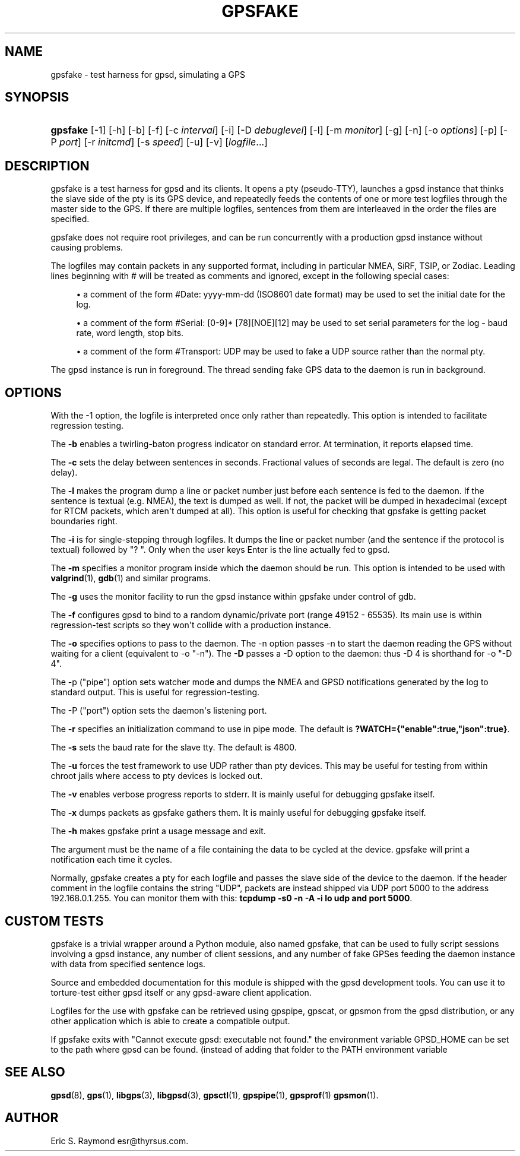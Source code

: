 '\" t
.\"     Title: gpsfake
.\"    Author: [see the "AUTHOR" section]
.\" Generator: DocBook XSL Stylesheets v1.76.1 <http://docbook.sf.net/>
.\"      Date: 12 Feb 2005
.\"    Manual: GPSD Documentation
.\"    Source: The GPSD Project
.\"  Language: English
.\"
.TH "GPSFAKE" "1" "12 Feb 2005" "The GPSD Project" "GPSD Documentation"
.\" -----------------------------------------------------------------
.\" * Define some portability stuff
.\" -----------------------------------------------------------------
.\" ~~~~~~~~~~~~~~~~~~~~~~~~~~~~~~~~~~~~~~~~~~~~~~~~~~~~~~~~~~~~~~~~~
.\" http://bugs.debian.org/507673
.\" http://lists.gnu.org/archive/html/groff/2009-02/msg00013.html
.\" ~~~~~~~~~~~~~~~~~~~~~~~~~~~~~~~~~~~~~~~~~~~~~~~~~~~~~~~~~~~~~~~~~
.ie \n(.g .ds Aq \(aq
.el       .ds Aq '
.\" -----------------------------------------------------------------
.\" * set default formatting
.\" -----------------------------------------------------------------
.\" disable hyphenation
.nh
.\" disable justification (adjust text to left margin only)
.ad l
.\" -----------------------------------------------------------------
.\" * MAIN CONTENT STARTS HERE *
.\" -----------------------------------------------------------------
.SH "NAME"
gpsfake \- test harness for gpsd, simulating a GPS
.SH "SYNOPSIS"
.HP \w'\fBgpsfake\fR\ 'u
\fBgpsfake\fR [\-1] [\-h] [\-b] [\-f] [\-c\ \fIinterval\fR] [\-i] [\-D\ \fIdebuglevel\fR] [\-l] [\-m\ \fImonitor\fR] [\-g] [\-n] [\-o\ \fIoptions\fR] [\-p] [\-P\ \fIport\fR] [\-r\ \fIinitcmd\fR] [\-s\ \fIspeed\fR] [\-u] [\-v] [\fIlogfile\fR...]
.SH "DESCRIPTION"
.PP
gpsfake
is a test harness for
gpsd
and its clients\&. It opens a pty (pseudo\-TTY), launches a
gpsd
instance that thinks the slave side of the pty is its GPS device, and repeatedly feeds the contents of one or more test logfiles through the master side to the GPS\&. If there are multiple logfiles, sentences from them are interleaved in the order the files are specified\&.
.PP
gpsfake
does not require root privileges, and can be run concurrently with a production
gpsd
instance without causing problems\&.
.PP
The logfiles may contain packets in any supported format, including in particular NMEA, SiRF, TSIP, or Zodiac\&. Leading lines beginning with # will be treated as comments and ignored, except in the following special cases:
.sp
.RS 4
.ie n \{\
\h'-04'\(bu\h'+03'\c
.\}
.el \{\
.sp -1
.IP \(bu 2.3
.\}
a comment of the form #Date: yyyy\-mm\-dd (ISO8601 date format) may be used to set the initial date for the log\&.
.RE
.sp
.RS 4
.ie n \{\
\h'-04'\(bu\h'+03'\c
.\}
.el \{\
.sp -1
.IP \(bu 2.3
.\}
a comment of the form #Serial: [0\-9]* [78][NOE][12] may be used to set serial parameters for the log \- baud rate, word length, stop bits\&.
.RE
.sp
.RS 4
.ie n \{\
\h'-04'\(bu\h'+03'\c
.\}
.el \{\
.sp -1
.IP \(bu 2.3
.\}
a comment of the form #Transport: UDP may be used to fake a UDP source rather than the normal pty\&.
.RE
.PP
The
gpsd
instance is run in foreground\&. The thread sending fake GPS data to the daemon is run in background\&.
.SH "OPTIONS"
.PP
With the \-1 option, the logfile is interpreted once only rather than repeatedly\&. This option is intended to facilitate regression testing\&.
.PP
The
\fB\-b\fR
enables a twirling\-baton progress indicator on standard error\&. At termination, it reports elapsed time\&.
.PP
The
\fB\-c\fR
sets the delay between sentences in seconds\&. Fractional values of seconds are legal\&. The default is zero (no delay)\&.
.PP
The
\fB\-l\fR
makes the program dump a line or packet number just before each sentence is fed to the daemon\&. If the sentence is textual (e\&.g\&. NMEA), the text is dumped as well\&. If not, the packet will be dumped in hexadecimal (except for RTCM packets, which aren\*(Aqt dumped at all)\&. This option is useful for checking that gpsfake is getting packet boundaries right\&.
.PP
The
\fB\-i\fR
is for single\-stepping through logfiles\&. It dumps the line or packet number (and the sentence if the protocol is textual) followed by "? "\&. Only when the user keys Enter is the line actually fed to
gpsd\&.
.PP
The
\fB\-m\fR
specifies a monitor program inside which the daemon should be run\&. This option is intended to be used with
\fBvalgrind\fR(1),
\fBgdb\fR(1)
and similar programs\&.
.PP
The
\fB\-g\fR
uses the monitor facility to run the
gpsd
instance within gpsfake under control of gdb\&.
.PP
The
\fB\-f\fR
configures
gpsd
to bind to a random dynamic/private port (range 49152 \- 65535)\&. Its main use is within regression\-test scripts so they won\*(Aqt collide with a production instance\&.
.PP
The
\fB\-o\fR
specifies options to pass to the daemon\&. The \-n option passes \-n to start the daemon reading the GPS without waiting for a client (equivalent to \-o "\-n")\&. The
\fB\-D\fR
passes a \-D option to the daemon: thus \-D 4 is shorthand for \-o "\-D 4"\&.
.PP
The \-p ("pipe") option sets watcher mode and dumps the NMEA and GPSD notifications generated by the log to standard output\&. This is useful for regression\-testing\&.
.PP
The \-P ("port") option sets the daemon\*(Aqs listening port\&.
.PP
The
\fB\-r\fR
specifies an initialization command to use in pipe mode\&. The default is
\fB?WATCH={"enable":true,"json":true}\fR\&.
.PP
The
\fB\-s\fR
sets the baud rate for the slave tty\&. The default is 4800\&.
.PP
The
\fB\-u\fR
forces the test framework to use UDP rather than pty devices\&. This may be useful for testing from within chroot jails where access to pty devices is locked out\&.
.PP
The
\fB\-v\fR
enables verbose progress reports to stderr\&. It is mainly useful for debugging
gpsfake
itself\&.
.PP
The
\fB\-x\fR
dumps packets as
gpsfake
gathers them\&. It is mainly useful for debugging
gpsfake
itself\&.
.PP
The
\fB\-h\fR
makes
gpsfake
print a usage message and exit\&.
.PP
The argument must be the name of a file containing the data to be cycled at the device\&.
gpsfake
will print a notification each time it cycles\&.
.PP
Normally, gpsfake creates a pty for each logfile and passes the slave side of the device to the daemon\&. If the header comment in the logfile contains the string "UDP", packets are instead shipped via UDP port 5000 to the address 192\&.168\&.0\&.1\&.255\&. You can monitor them with this:
\fBtcpdump \-s0 \-n \-A \-i lo udp and port 5000\fR\&.
.SH "CUSTOM TESTS"
.PP
gpsfake
is a trivial wrapper around a Python module, also named gpsfake, that can be used to fully script sessions involving a
gpsd
instance, any number of client sessions, and any number of fake GPSes feeding the daemon instance with data from specified sentence logs\&.
.PP
Source and embedded documentation for this module is shipped with the
gpsd
development tools\&. You can use it to torture\-test either
gpsd
itself or any
gpsd\-aware client application\&.
.PP
Logfiles for the use with
gpsfake
can be retrieved using
gpspipe,
gpscat, or
gpsmon
from the gpsd distribution, or any other application which is able to create a compatible output\&.
.PP
If
gpsfake
exits with "Cannot execute gpsd: executable not found\&." the environment variable GPSD_HOME can be set to the path where gpsd can be found\&. (instead of adding that folder to the PATH environment variable
.SH "SEE ALSO"
.PP

\fBgpsd\fR(8),
\fBgps\fR(1),
\fBlibgps\fR(3),
\fBlibgpsd\fR(3),
\fBgpsctl\fR(1),
\fBgpspipe\fR(1),
\fBgpsprof\fR(1)
\fBgpsmon\fR(1)\&.
.SH "AUTHOR"
.PP
Eric S\&. Raymond
esr@thyrsus\&.com\&.
